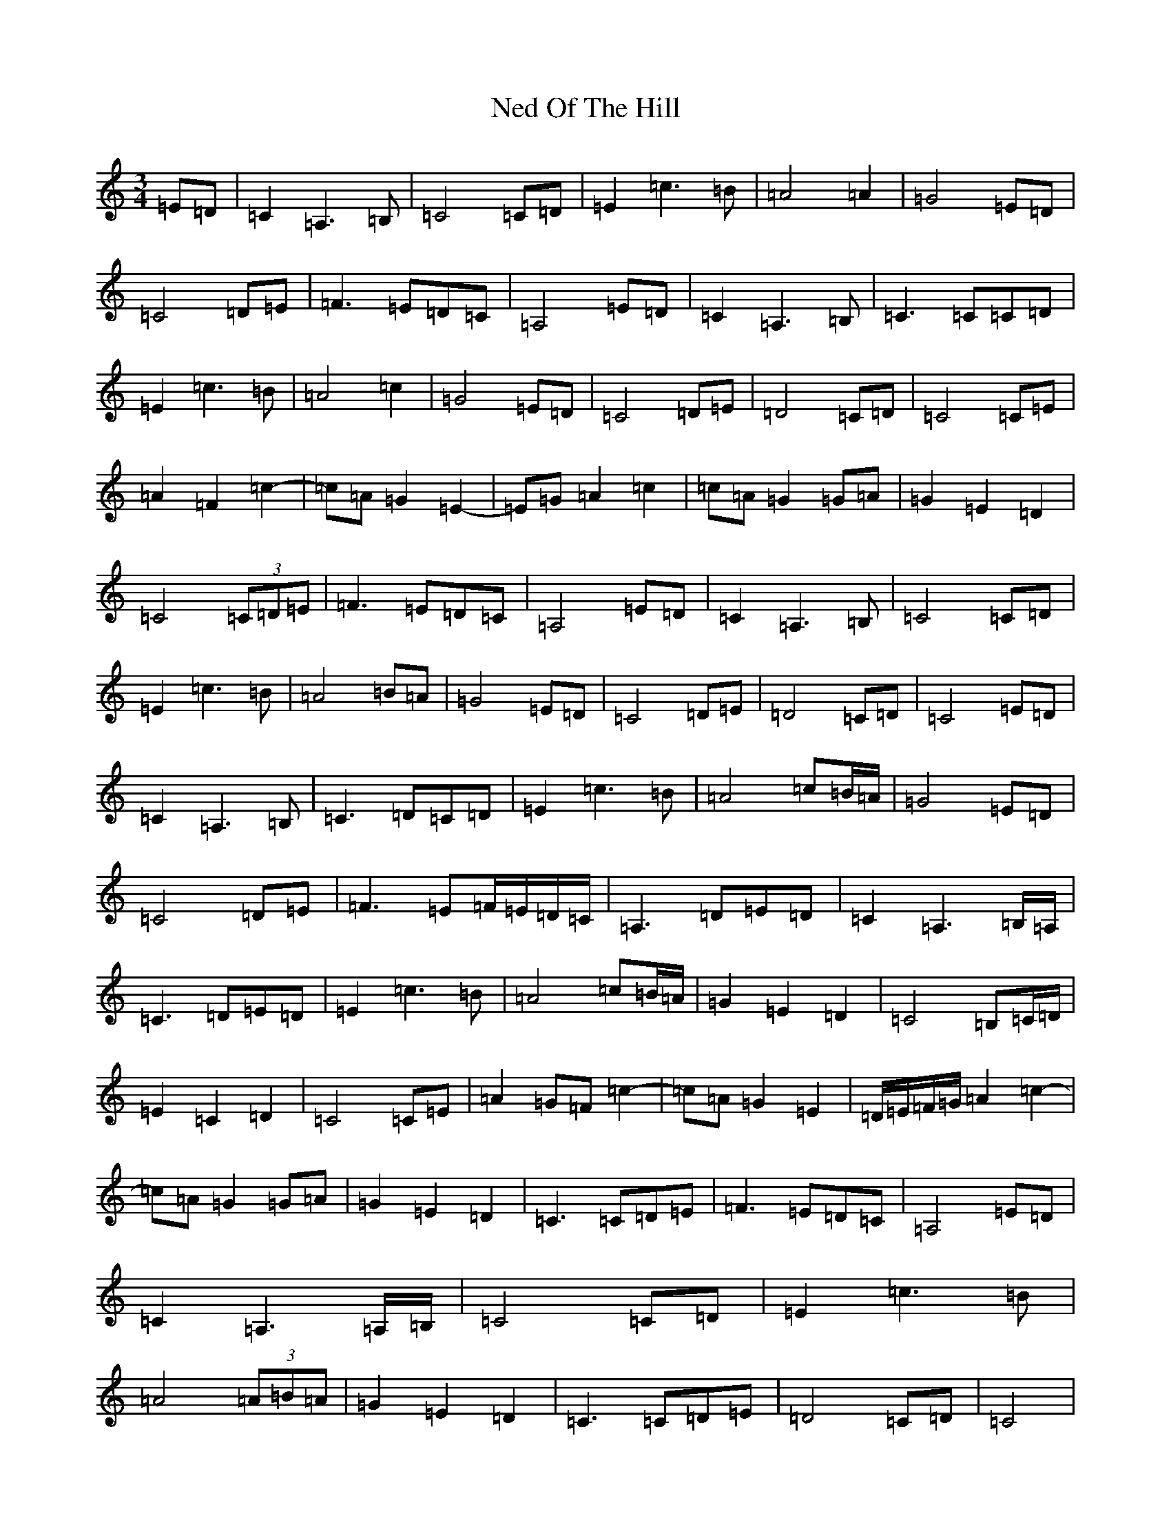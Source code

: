X: 15302
T: Ned Of The Hill
S: https://thesession.org/tunes/6508#setting18202
Z: G Major
R: waltz
M:3/4
L:1/8
K: C Major
=E=D|=C2=A,3=B,|=C4=C=D|=E2=c3=B|=A4=A2|=G4=E=D|=C4=D=E|=F3=E=D=C|=A,4=E=D|=C2=A,3=B,|=C3=C=C=D|=E2=c3=B|=A4=c2|=G4=E=D|=C4=D=E|=D4=C=D|=C4=C=E|=A2=F2=c2-|=c=A=G2=E2-|=E=G=A2=c2|=c=A=G2=G=A|=G2=E2=D2|=C4(3=C=D=E|=F3=E=D=C|=A,4=E=D|=C2=A,3=B,|=C4=C=D|=E2=c3=B|=A4=B=A|=G4=E=D|=C4=D=E|=D4=C=D|=C4=E=D|=C2=A,3=B,|=C3=D=C=D|=E2=c3=B|=A4=c=B/2=A/2|=G4=E=D|=C4=D=E|=F3=E=F/2=E/2=D/2=C/2|=A,3=D=E=D|=C2=A,3=B,/2=A,/2|=C3=D=E=D|=E2=c3=B|=A4=c=B/2=A/2|=G2=E2=D2|=C4=B,=C/2=D/2|=E2=C2=D2|=C4=C=E|=A2=G=F=c2-|=c=A=G2=E2|=D/2=E/2=F/2=G/2=A2=c2-|=c=A=G2=G=A|=G2=E2=D2|=C3=C=D=E|=F3=E=D=C|=A,4=E=D|=C2=A,3=A,/2=B,/2|=C4=C=D|=E2=c3=B|=A4(3=A=B=A|=G2=E2=D2|=C3=C=D=E|=D4=C=D|=C4|